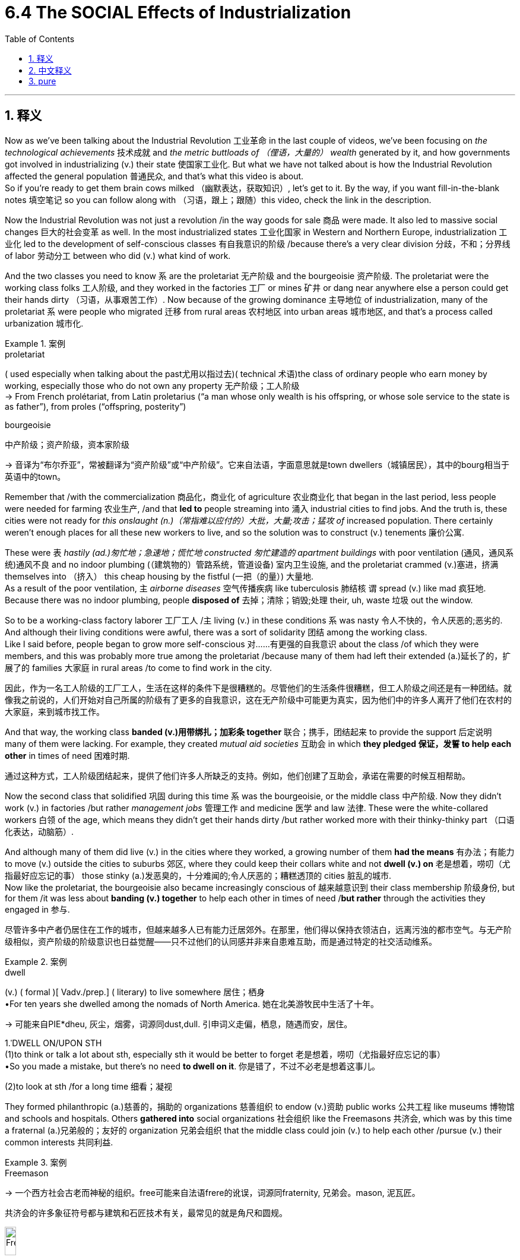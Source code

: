
= 6.4 The SOCIAL Effects of Industrialization
:toc: left
:toclevels: 3
:sectnums:
:stylesheet: ../../myAdocCss.css

'''

== 释义

Now as we've been talking about the Industrial Revolution 工业革命 in the last couple of videos, we've been focusing on _the technological achievements_ 技术成就 and _the metric buttloads of （俚语，大量的） wealth_ generated by it, and how governments got involved in industrializing (v.) their state 使国家工业化. But what we have not talked about is how the Industrial Revolution affected the general population 普通民众, and that's what this video is about.  +
So if you're ready to get them brain cows milked （幽默表达，获取知识）, let's get to it. By the way, if you want fill-in-the-blank notes 填空笔记 so you can follow along with （习语，跟上；跟随）this video, check the link in the description. +

Now the Industrial Revolution was not just a revolution /in the way goods for sale 商品 were made. It also led to massive social changes 巨大的社会变革 as well. In the most industrialized states 工业化国家 in Western and Northern Europe, industrialization 工业化 led to the development of self-conscious classes 有自我意识的阶级 /because there's a very clear division 分歧，不和；分界线 of labor 劳动分工 between who did (v.) what kind of work. +

And the two classes you need to know `系` are the proletariat 无产阶级 and the bourgeoisie 资产阶级. The proletariat were the working class folks 工人阶级, and they worked in the factories 工厂 or mines 矿井 or dang near anywhere else a person could get their hands dirty （习语，从事艰苦工作）. Now because of the growing dominance 主导地位 of industrialization, many of the proletariat `系` were people who migrated 迁移 from rural areas 农村地区 into urban areas 城市地区, and that's a process called urbanization 城市化. +

[.my1]
.案例
====
.proletariat
( used especially when talking about the past尤用以指过去)( technical 术语)the class of ordinary people who earn money by working, especially those who do not own any property 无产阶级；工人阶级 +
-> From French prolétariat, from Latin proletarius ‎(“a man whose only wealth is his offspring, or whose sole service to the state is as father”), from proles ‎(“offspring, posterity”)

.bourgeoisie
中产阶级；资产阶级，资本家阶级

-> 音译为“布尔乔亚”，常被翻译为“资产阶级”或“中产阶级”。它来自法语，字面意思就是town dwellers（城镇居民），其中的bourg相当于英语中的town。
====

Remember that /with the commercialization 商品化，商业化 of agriculture 农业商业化 that began in the last period, less people were needed for farming 农业生产, /and that *led to* people streaming into 涌入 industrial cities to find jobs. And the truth is, these cities were not ready for _this onslaught (n.)（常指难以应付的）大批，大量;攻击；猛攻 of_ increased population. There certainly weren't enough places for all these new workers to live, and so the solution was to construct (v.) tenements 廉价公寓. +

These were `表` _hastily (ad.)匆忙地；急速地；慌忙地 constructed 匆忙建造的 apartment buildings_ with poor ventilation (通风，通风系统)通风不良 and no indoor plumbing (（建筑物的）管路系统，管道设备) 室内卫生设施, and the proletariat crammed (v.)塞进，挤满 themselves into （挤入） this cheap housing by the fistful (一把（的量）) 大量地.  +
As a result of the poor ventilation, `主` _airborne diseases_ 空气传播疾病 like tuberculosis 肺结核 `谓` spread (v.) like mad 疯狂地. Because there was no indoor plumbing, people *disposed of* 去掉；清除；销毁;处理 their, uh, waste 垃圾 out the window. +


So to be a working-class factory laborer 工厂工人 /`主` living (v.) in these conditions `系` was nasty 令人不快的，令人厌恶的;恶劣的. And although their living conditions were awful, there was a sort of solidarity 团结 among the working class.  +
Like I said before, people began to grow more self-conscious  对……有更强的自我意识 about the class /of which they were members, and this was probably more true among the proletariat /because many of them had left their extended (a.)延长了的，扩展了的 families 大家庭 in rural areas /to come to find work in the city. +

[.my2]
因此，作为一名工人阶级的工厂工人，生活在这样的条件下是很糟糕的。尽管他们的生活条件很糟糕，但工人阶级之间还是有一种团结。就像我之前说的，人们开始对自己所属的阶级有了更多的自我意识，这在无产阶级中可能更为真实，因为他们中的许多人离开了他们在农村的大家庭，来到城市找工作。

And that way, the working class *banded (v.)用带绑扎；加彩条 together* 联合；携手，团结起来 to provide the support 后定说明 many of them were lacking. For example, they created _mutual aid societies_ 互助会 in which *they pledged 保证，发誓 to help each other* in times of need 困难时期. +

[.my2]
通过这种方式，工人阶级团结起来，提供了他们许多人所缺乏的支持。例如，他们创建了互助会，承诺在需要的时候互相帮助。

Now the second class that solidified 巩固 during this time `系` was the bourgeoisie, or the middle class 中产阶级. Now they didn't work (v.) in factories /but rather _management jobs_ 管理工作 and medicine 医学 and law 法律. These were the white-collared workers 白领 of the age, which means they didn't get their hands dirty /but rather worked more with their thinky-thinky part （口语化表达，动脑筋）. +

And although many of them did live (v.) in the cities where they worked, a growing number of them *had the means* 有办法；有能力 to move (v.) outside the cities to suburbs 郊区, where they could keep their collars white and not *dwell (v.) on* 老是想着，唠叨（尤指最好应忘记的事） those stinky (a.)发恶臭的，十分难闻的;令人厌恶的；糟糕透顶的 cities 脏乱的城市.  +
Now like the proletariat, the bourgeoisie also became increasingly conscious of 越来越意识到 their class membership 阶级身份, but for them /it was less about *banding (v.) together* to help each other in times of need /*but rather* through the activities they engaged in 参与. +

[.my2]
尽管许多中产者仍居住在工作的城市，但越来越多人已有能力迁居郊外。在那里，他们得以保持衣领洁白，远离污浊的都市空气。与无产阶级相似，资产阶级的阶级意识也日益觉醒——只不过他们的认同感并非来自患难互助，而是通过特定的社交活动维系。

[.my1]
.案例
====
.dwell
(v.)
( formal )[ Vadv./prep.] ( literary) to live somewhere 居住；栖身 +
•For ten years she dwelled among the nomads of North America. 她在北美游牧民中生活了十年。 +

-> 可能来自PIE*dheu, 灰尘，烟雾，词源同dust,dull. 引申词义走偏，栖息，随遇而安，居住。



1.ˈDWELL ON/UPON STH +
(1)to think or talk a lot about sth, especially sth it would be better to forget 老是想着，唠叨（尤指最好应忘记的事） +
•So you made a mistake, but there's no need *to dwell on it*. 你是错了，不过不必老是想着这事儿。 +

(2)to look at sth /for a long time 细看；凝视 +
====

They formed philanthropic (a.)慈善的，捐助的 organizations 慈善组织 to endow (v.)资助 public works 公共工程 like museums 博物馆 and schools and hospitals. Others *gathered into* social organizations 社会组织 like the Freemasons 共济会, which was by this time a fraternal (a.)兄弟般的；友好的 organization 兄弟会组织 that the middle class could join (v.) to help each other /pursue (v.) their common interests 共同利益. +

[.my1]
.案例
====
.Freemason
-> 一个西方社会古老而神秘的组织。free可能来自法语frere的讹误，词源同fraternity, 兄弟会。mason, 泥瓦匠。

共济会的许多象征符号都与建筑和石匠技术有关，最常见的就是角尺和圆规。

image:/img/Freemason.png[,15%]


====

Now `主` everything I just said about the development of classes `谓` mainly applies to 主要适用于 Western and Northern Europe. In eastern and southern Europe, industrialization was slow to take place 缓慢发生, and that means `主` the conditions for dividing (v.) the bourgeoisie from the proletariat 区分资产阶级和无产阶级 `谓` did not really exist in those places. `主` The older agricultural economies 农业经济 `谓` continued to be dominated by 由……主导 the agricultural elites 农业精英. +

[.my2]
我刚才所说的阶级发展, 主要适用于西欧和北欧。在东欧和南欧，工业化进展缓慢，这意味着在这些地方不存在将资产阶级和无产阶级分开的条件。旧的农业经济继续由农业精英主导。

In other words, socially speaking 从社会角度来说, in Northern and Western Europe, the changes between 1750 and 1850 were massive and disruptive (a.)具有巨大破坏性的;引起混乱的，破坏的；创新的，开拓性的, but in Southern and Eastern Europe, social structures 社会结构 *remained largely unchanged* 基本保持不变 during that century. You smell (v.) what I'm stepping in? 你懂我的意思吧？+

Okay, now let's *turn the corner* (角) 转变话题 and consider how the institution of the family 家庭制度 was affected by industrialization. Among the bourgeoisie, the focus became *nurturing (v.)培育 the nuclear family* 核心家庭, which indicated (v.) parents and children only /and not the extended family 大家庭. +

[.my2]
好了，现在让我们换个角度考虑一下, 家庭制度是如何受到工业化的影响的。在资产阶级中，重点变成了培育核心家庭，这意味着只有父母和孩子，而不是大家庭。

That meant that women and children did not work. Instead, in the middle class /there were rigidly defined (a.) gender roles 严格定义的性别角色. The men worked /and the women *stayed home* and *raised (v.)抚养；养育；培养 the children*, and this became known as _the cult (n.)（对生活方式、看法、观念等的）狂热，时尚，崇拜 of domesticity_ 家庭生活崇拜. +

[.my1]
.案例
====
.cult
(n.)
1.[ usually sing.] ~ (of sth) : _a way of life, an attitude, an idea_, etc. that has become very popular （对生活方式、看法、观念等的）狂热，时尚，崇拜 +
•the cult of physical fitness 健身热 +
•_An extraordinary personality cult_ had been created around the leader. 在这位领导人的周围, 兴起了一场异乎寻常的个人崇拜。 +

2.a small group of people _who have extreme religious beliefs_ and who are not part of any established religion （有极端宗教信仰的）异教团体 +
•Their son ran away from home and** joined a cult**. 他们的儿子离家出走，加入了一个异教团体。 +

3.( formal ) _a system_ of religious beliefs and practices 宗教信仰；宗教习俗 +
•the Chinese cult of ancestor worship 中国人供奉祖先的习俗 +

-> 来自PIE*kwel,#弯，转，耕作，词源同 cycle,colony#.原指农耕文明靠天吃饭，因而对神灵的无 比虔诚。
====

This wasn't just a practical arrangement 实际安排, it was a status symbol 身份象征. If a man *made enough money* that his wife and children didn't have to work (v.) like those lowly working-class people did, well, **that's when you know **这时你就知道了 you officially became a fancy (a.)优质的；高档的 man （口语化表达，成功人士）. +

[.my2]
这不仅是一种实用的安排，也是一种地位的象征。如果一个男人赚了足够多的钱，他的妻子和孩子不必像那些卑微的工人阶级那样工作，那你就知道你正式成为了一个上流社会的男人。

[.my1]
.案例
====
.that’s when you know...
​​"that’s when"​​ = ​​"就是这个时候"​​（指代前文"赚到足够钱让家人不用工作"的时刻） +
​​"you know"​​ = ​​"你可以确认"​​（非特指"你"，而是泛指"人们"）
====

The proletariat 无产阶级，工人阶级, on the other hand 另一方面, *had* every member of the family *working*, including the children. And I know to us _that sounds (v.) awful_, but remember `主` many of those folks `谓` migrated from rural areas /where they were farmers, and on the farm /`主` *the family economy 家庭经济 `谓` demanded that* `主` even the children `谓` work (v.) alongside their parents 与父母一起劳作. +

[.my2]
另一方面，无产阶级让家庭的每个成员都工作，包括孩子。我知道对我们来说，这听起来很可怕，但要记住，许多人是从农村迁移过来的，他们是农民，在农场，家庭经济要求即使是孩子也要和父母一起工作。

And so when they moved (v.) into the cities for work, that same family economy came with them. *It wouldn't have seemed unusual* 这看起来没什么不寻常的 for them *to have* the whole family *work*. However, `主` what was different about the urban arrangement of family work 城市家庭工作模式 `系` was that /on the farm the *family worked (v.) together*, but in the factory setting 工厂环境 /family members worked (v.) in different places. +

And the truth is, because _wages 工资 were so low_ for factory workers, they needed (v.) their children to work (v.) just to survive (v.)维持生计. Now by the end of the 19th century, working conditions 工作条件 and wages began to improve (v.) for the working class, and that was the result of several reforms 改革 that began *to gradually improve* their lives. +

For example, in England you had _the Factory Act_ of 1833 《1833年工厂法》, which mandated 规定 that `主` a child under the age of nine `谓` could not legally work (v.) in a factory, but children ages 9 to 13 `谓` could work (v.) nine hours a day, and _the older_ the child was, _the more hours_ they could legally work. Additionally, it was mandated 授权 that /children have at least two hours of schooling per day 每天至少两小时的学校教育. +

Now in reality, this law did not *work (v.) out* 进展顺利 too well 效果不太好. Families falsified (v.)篡改，伪造（文字记录、信息） documents 伪造文件 /so that their five-year-olds could work. And *get* _that judgmental (a.)审判的，判断的；评头论足的，吹毛求疵的 look_ *off your face* 别一脸批判的表情, because those families needed the money. *Not to mention* 更不用说 children rarely completed (v.) the required schooling anyway. +

[.my2]
更不用说孩子们很少完成规定的学校教育。

Even so, while not entirely effective (a.) 虽然不是完全有效, this law did have the effect of 有……的效果 making people aware (v.) that /children ought to be protected from _the harsh life_ of the factory 工厂的艰苦生活. Additionally, the _Ten Hours Act_ 《十小时工作法》 was passed in 1847 in England, which limited (v.) the number of hours 后定说明 a person could work (v.) to 10 hours per day 每天工作十小时. +

Prior to this 在此之前, there were no regulations 规定 on _the number of hours_ a person could work. Ultimately 最终，最后 *it was up to* 是…的职责（或责任）；由…决定 the factory owner, which meant (v.) about 12 to 14 hours a day. And look, factory owners *have precisely zero incentive* 完全没有动机 to cut (v.) hours for their workers. Like, remember how much wealth the Industrial Revolution was generating, and they're going to cut hours? Don't be so crazy. +

[.my1]
.案例
====
.be up to sb
to be sb's duty or responsibility; to be for sb to decide 是…的职责（或责任）；由…决定 +
•*It's not up to you* to tell me how to do my job. 还轮不到你来告诉我怎么做我的事。 +
•Shall we eat out or stay in? _It's up to you_. 咱们是到外面吃饭还是待在家里？你决定吧。 +

====

And keep in mind 记住 that children worked (v.) those kinds of hours too. And so `主` _a reform-minded 对……感兴趣的；有意的；有思想的 Parliament_ 改革派议会 in England `谓` passed (v.) _the Ten Hours Act_, which *restricted* (v.) the total number of work hours *to* 10 /for children ages (v.) 13 to 18 /and *banned* (v.) _anyone under 13_ *from* working (v.) at all 完全禁止13岁以下儿童工作. +

And again, it was a nice sentiment  观点，看法,想法 *and all* 诸如此类,等等, but it was very hard to enforce 执行. Many families broke (v.) these laws /because the law didn't address (v.) the more fundamental issue 根本问题 后定说明 that these families *had* their children *working* /because they needed (v.) every pound they brought in 挣的每一分钱. Like, the government said, "Ah, your children shouldn't be working, protect them," but in reality they're saying, "You need *to figure out a way* to live (v.) on half your income, so good luck." +

Anyway, when people weren't working, a new leisure culture 休闲文化 grew up 兴起 to make sure that /they had places where they could relax (v.) and spend their leisure time 休闲时光. Expansive (a.)广阔的；辽阔的 urban parks 大型城市公园 were built (v.) for _leisurely (a.ad.) strolls_ 悠闲散步 or _rides on the new contraption_ 奇妙的装置；精巧的设计 called a bicycle. _Vaudeville 杂耍；轻歌舞剧 theaters_ 杂耍剧院 sprang up 涌现, which combined music and dancing and _a variety of_ 各种各样的 other acts (n.) in one show 一场演出融合多种表演形式. +

[.my1]
.案例
====
.vaude·ville
= ˈmusic halln.   +
( BrE ) +
1.( NAmE BrE also vaude·ville ) [ U]a type of entertainment popular in the late 19th and early 20th centuries, including singing, dancing and comedy（盛行于19世纪末20世纪初的）歌舞杂耍表演 +
2.( NAmE also ˈvaudeville theater ) [ C] a theatre used for popular entertainment in the late 19th and early 20th centuries 歌舞杂耍戏院 +

-> 词源有争议，通常认为来自法语 voix de ville,即 village voice,原指村庄或山谷里面的娱乐表 演，引申词义歌舞杂耍表演等。

image:/img/vaudeville.jpg[,15%]
====

And _spectator （尤指体育比赛的）观看者，观众；旁观者 sports_ 观赏性体育赛事 became big business 大生意 as well -- sports like boxing 拳击 and horse races 赛马 and rugby 橄榄球.  +
`主` And the last thing we need to talk about regarding the family `系` is how people began to marry (v.) for love 为爱情结婚. And this was especially prominent 显著的 among the middle class, although it started *to filter (v.)过滤；渗入 down to* 逐渐影响到 the working class 工人阶级 as well. +



*Thanks to* factors (n.)后定说明 like _increased (a.) finances_ 经济状况改善 and _ideals_ set by novelists 小说家 like Jane Austen 简·奥斯汀, whose characters married (v.) each other for love and not for money, this companionate (a.)伙伴的，同伴的,看似伙伴的 marriage 伴侣式婚姻 became the ideal 理想模式. +

Alright, click here to keep reviewing for unit 6 of AP European History. Click here to grab my AP Euro review pack 复习资料, which will help you get an A in your class and a five on your exam in May. I'll catch you on the flip-flop （口语化表达，回头见）. I'm Laura. +

'''

== 中文释义

在过去的几个视频中，我们一直在谈论工业革命，关注其技术成就、创造的大量财富，以及政府是如何参与到国家的工业化进程中的。但我们还没有讨论"工业革命"是如何影响普通民众的，这就是这个视频要讲的内容。所以，如果你准备好充实自己的知识，那我们开始吧。顺便说一下，如果你想要填空式的笔记以便跟上这个视频的节奏，查看描述中的链接。  +

**工业革命**不仅仅是商品生产销售方式的革命。它**也导致了大规模的社会变革。**在西欧和北欧工业化程度最高的国家，*#工业化导致了有自我意识的阶级的发展，因为不同工作之间的分工非常明确(阶级分层出现, 职业即命运)#*。  +

你需要了解的两个阶级, 是无产阶级（proletariat）和资产阶级（bourgeoisie）。无产阶级是工人阶级，他们在工厂、矿山或者几乎任何需要体力劳动的地方工作。由于工业化的日益主导地位，许多无产阶级是从农村迁移到城市的人，这个过程被称为城市化。  +

记住，随着上一时期农业的商业化，农业所需的劳动力减少，这导致人们涌入工业城市寻找工作。事实上，这些城市并没有为人口的大量涌入做好准备。当然没有足够的地方供这些新工人居住，所以解决办法是建造廉价公寓（tenements）。  +

这些是匆忙建造的公寓楼，通风条件差，没有室内管道设施，大量无产阶级挤在这些廉价住房里。由于通风不良，像肺结核这样的空气传播疾病疯狂传播。因为没有室内管道设施，人们把他们的排泄物从窗户扔出去。  +

所以，作为生活在这种条件下的工人阶, 级工厂劳工，生活很糟糕。尽管他们的生活条件很恶劣，但工人阶级之间有一种团结感。就像我之前说的，人们开始对自己所属的阶级, 有了更强的自我意识，这种情况在无产阶级中可能更明显，因为他们中的许多人离开农村的大家庭来到城市找工作。  +

就这样，工人阶级团结起来，为彼此提供他们所缺乏的支持。例如，他们创建了互助会，在需要的时候互相帮助。  +

在这个时期形成的第二个阶级是资产阶级，也就是中产阶级。他们不在工厂工作，而是从事管理工作、医疗行业或者法律行业。他们是那个时代的白领工人，这意味着他们不用从事体力劳动，而是更多地运用他们的脑力。  +

尽管他们中的许多人确实住在他们工作的城市里，但越来越多的人有能力搬到城市郊区，在那里他们可以保持白领的身份，不用住在那些脏乱的城市里。和无产阶级一样，资产阶级也越来越意识到自己的阶级身份，但对他们来说，不是通过在需要时团结互助来体现，而是通过他们参与的活动来体现。  +

他们成立了慈善组织，资助博物馆、学校和医院等公共事业。其他人则加入了像共济会（Freemasons）这样的社会组织，共济会在当时是一个兄弟会组织，中产阶级可以加入其中，互相帮助追求共同的利益。  +

我刚才说的关于阶级发展的所有内容主要适用于西欧和北欧。在东欧和南欧，工业化进程缓慢，这意味着在那些地方，区分资产阶级和无产阶级的条件并不真正存在。古老的农业经济仍然由农业精英主导。  +

换句话说，从社会角度来看，在北欧和西欧，1750年到1850年的变化是巨大且具有颠覆性的，但在南欧和东欧，那个世纪的社会结构基本保持不变。你明白我的意思吗？  +

好的，现在让我们换个话题，看看工业化是如何影响家庭制度的。在资产阶级中，重点变成了培育核心家庭，这意味着只有父母和孩子，而不包括大家庭成员。  +

这意味着妇女和儿童不工作。相反，在中产阶级中，性别角色有严格的定义。男人工作，女人待在家里抚养孩子，这被称为“家庭崇拜”（cult of domesticity）。  +

这不仅仅是一种实际的安排，它还是一种身份象征。如果一个男人挣的钱足够多，他的妻子和孩子不用像那些底层工人阶级那样工作，那么，你就知道他正式成为了一个有身份的人。  +

另一方面，无产阶级家庭的每个成员都要工作，包括孩子。我知道对我们来说这听起来很糟糕，但要记住，他们中的许多人是从农村迁移来的，在农村，家庭经济要求即使是孩子也要和父母一起工作。  +

所以当他们搬到城市工作时，同样的家庭经济模式也随之而来。对他们来说，全家都工作并不显得不寻常。然而，城市家庭工作模式的不同之处在于，在农村，一家人一起工作，但在工厂环境中，家庭成员在不同的地方工作。  +

事实上，由于工厂工人的工资很低，他们需要孩子工作才能生存。到19世纪末，工人阶级的工作条件和工资开始改善，这是几项改革的结果，这些改革逐渐改善了他们的生活。  +

例如，在英国，1833年的《工厂法》（Factory Act）规定，9岁以下的孩子不能合法地在工厂工作，但9到13岁的孩子每天可以工作9个小时，孩子年龄越大，合法工作的时长就越长。此外，该法案还规定，孩子每天至少要有两个小时的上学时间。  +

实际上，这项法律实施得并不好。家庭会伪造文件，让他们5岁的孩子也能工作。别用那种批判的眼光看，因为这些家庭需要钱。更不用说孩子们很少能完成规定的学业了。  +

即便如此，虽然不完全有效，但这项法律确实让人们意识到，孩子应该免受工厂艰苦生活的影响。此外，1847年英国通过了《十小时法案》（Ten Hours Act），将一个人的每日工作时长限制为10小时。  +

在此之前，对一个人的工作时长没有规定。最终决定权在工厂主手中，这意味着每天工作12到14个小时。听着，工厂主完全没有动力为他们的工人减少工作时长。记住工业革命创造了多少财富，他们会减少工作时长吗？别太天真了。  +

要记住，孩子们也得工作那么长时间。所以英国有改革意识的议会通过了《十小时法案》，该法案将13到18岁孩子的总工作时长限制为10小时，并且禁止13岁以下的孩子工作。  +

同样，这是个不错的想法，但很难执行。许多家庭违反这些法律，因为法律没有解决一个更根本的问题，那就是这些家庭让孩子工作是因为他们需要孩子挣来的每一分钱。就像政府说：“啊，你们的孩子不应该工作，要保护他们。”但实际上他们是在说：“你们得想办法靠一半的收入生活，祝你们好运。”  +

不管怎样，当人们不工作的时候，一种新的休闲文化兴起，确保他们有地方可以放松，度过休闲时光。建造了广阔的城市公园，供人们悠闲地散步，或者骑着一种叫做自行车的新玩意儿。杂耍剧院（Vaudeville theaters）如雨后春笋般出现，将音乐、舞蹈和各种其他表演结合在一场演出中。  +

观赏性体育赛事也成了大生意，比如拳击、赛马和橄榄球等运动。关于家庭，我们最后要讨论的是人们开始为了爱情而结婚。这种情况在中产阶级中尤为突出，不过也开始渗透到工人阶级中。  +

多亏了像简·奥斯汀（Jane Austen）这样的小说家所设定的理想，以及经济状况的改善等因素，她笔下的人物为了爱情而不是金钱结婚，这种伴侣式婚姻成为了理想的婚姻模式。  +

好的，点击这里继续复习美国大学预修课程欧洲历史第六单元。点击这里获取我的美国大学预修课程欧洲历史复习资料包，它将帮助你在课堂上得A，并在五月份的考试中得5分。我们下次再见。我是劳拉。  +

'''

== pure

Now as we've been talking about the Industrial Revolution in the last couple of videos, we've been focusing on the technological achievements and the metric buttloads of wealth generated by it, and how governments got involved in industrializing their state. But what we have not talked about is how the Industrial Revolution affected the general population, and that's what this video is about. So if you're ready to get them brain cows milked, let's get to it. By the way, if you want fill-in-the-blank notes so you can follow along with this video, check the link in the description.

Now the Industrial Revolution was not just a revolution in the way goods for sale were made. It also led to massive social changes as well. In the most industrialized states in Western and Northern Europe, industrialization led to the development of self-conscious classes because there's a very clear division of labor between who did what kind of work.

And the two classes you need to know are the proletariat and the bourgeoisie. The proletariat were the working class folks, and they worked in the factories or mines or dang near anywhere else a person could get their hands dirty. Now because of the growing dominance of industrialization, many of the proletariat were people who migrated from rural areas into urban areas, and that's a process called urbanization.

Remember that with the commercialization of agriculture that began in the last period, less people were needed for farming, and that led to people streaming into industrial cities to find jobs. And the truth is, these cities were not ready for this onslaught of increased population. There certainly weren't enough places for all these new workers to live, and so the solution was to construct tenements.

These were hastily constructed apartment buildings with poor ventilation and no indoor plumbing, and the proletariat crammed themselves into this cheap housing by the fistful. As a result of the poor ventilation, airborne diseases like tuberculosis spread like mad. Because there was no indoor plumbing, people disposed of their, uh, waste out the window.

So to be a working-class factory laborer living in these conditions was nasty. And although their living conditions were awful, there was a sort of solidarity among the working class. Like I said before, people began to grow more self-conscious about the class of which they were members, and this was probably more true among the proletariat because many of them had left their extended families in rural areas to come to find work in the city.

And that way, the working class banded together to provide the support many of them were lacking. For example, they created mutual aid societies in which they pledged to help each other in times of need.

Now the second class that solidified during this time was the bourgeoisie, or the middle class. Now they didn't work in factories but rather management jobs and medicine and law. These were the white-collared workers of the age, which means they didn't get their hands dirty but rather worked more with their thinky-thinky part.

And although many of them did live in the cities where they worked, a growing number of them had the means to move outside the cities to suburbs, where they could keep their collars white and not dwell on those stinky cities. Now like the proletariat, the bourgeoisie also became increasingly conscious of their class membership, but for them it was less about banding together to help each other in times of need but rather through the activities they engaged in.

They formed philanthropic organizations to endow public works like museums and schools and hospitals. Others gathered into social organizations like the Freemasons, which was by this time a fraternal organization that the middle class could join to help each other pursue their common interests.

Now everything I just said about the development of classes mainly applies to Western and Northern Europe. In eastern and southern Europe, industrialization was slow to take place, and that means the conditions for dividing the bourgeoisie from the proletariat did not really exist in those places. The older agricultural economies continued to be dominated by the agricultural elites.

In other words, socially speaking, in Northern and Western Europe, the changes between 1750 and 1850 were massive and disruptive, but in Southern and Eastern Europe, social structures remained largely unchanged during that century. You smell what I'm stepping in?

Okay, now let's turn the corner and consider how the institution of the family was affected by industrialization. Among the bourgeoisie, the focus became nurturing the nuclear family, which indicated parents and children only and not the extended family.

That meant that women and children did not work. Instead, in the middle class there were rigidly defined gender roles. The men worked and the women stayed home and raised the children, and this became known as the cult of domesticity.

This wasn't just a practical arrangement, it was a status symbol. If a man made enough money that his wife and children didn't have to work like those lowly working-class people did, well, that's when you know you officially became a fancy man.

The proletariat, on the other hand, had every member of the family working, including the children. And I know to us that sounds awful, but remember many of those folks migrated from rural areas where they were farmers, and on the farm the family economy demanded that even the children work alongside their parents.

And so when they moved into the cities for work, that same family economy came with them. It wouldn't have seemed unusual for them to have the whole family work. However, what was different about the urban arrangement of family work was that on the farm the family worked together, but in the factory setting family members worked in different places.

And the truth is, because wages were so low for factory workers, they needed their children to work just to survive. Now by the end of the 19th century, working conditions and wages began to improve for the working class, and that was the result of several reforms that began to gradually improve their lives.

For example, in England you had the Factory Act of 1833, which mandated that a child under the age of nine could not legally work in a factory, but children ages 9 to 13 could work nine hours a day, and the older the child was, the more hours they could legally work. Additionally, it was mandated that children have at least two hours of schooling per day.

Now in reality, this law did not work out too well. Families falsified documents so that their five-year-olds could work. And get that judgmental look off your face, because those families needed the money. Not to mention children rarely completed the required schooling anyway.

Even so, while not entirely effective, this law did have the effect of making people aware that children ought to be protected from the harsh life of the factory. Additionally, the Ten Hours Act was passed in 1847 in England, which limited the number of hours a person could work to 10 hours per day.

Prior to this, there were no regulations on the number of hours a person could work. Ultimately it was up to the factory owner, which meant about 12 to 14 hours a day. And look, factory owners have precisely zero incentive to cut hours for their workers. Like, remember how much wealth the Industrial Revolution was generating, and they're going to cut hours? Don't be so crazy.

And keep in mind that children worked those kinds of hours too. And so a reform-minded Parliament in England passed the Ten Hours Act, which restricted the total number of work hours to 10 for children ages 13 to 18 and banned anyone under 13 from working at all.

And again, it was a nice sentiment and all, but it was very hard to enforce. Many families broke these laws because the law didn't address the more fundamental issue that these families had their children working because they needed every pound they brought in. Like, the government said, "Ah, your children shouldn't be working, protect them," but in reality they're saying, "You need to figure out a way to live on half your income, so good luck."

Anyway, when people weren't working, a new leisure culture grew up to make sure that they had places where they could relax and spend their leisure time. Expansive urban parks were built for leisurely strolls or rides on the new contraption called a bicycle. Vaudeville theaters sprang up, which combined music and dancing and a variety of other acts in one show.

And spectator sports became big business as well -- sports like boxing and horse races and rugby. And the last thing we need to talk about regarding the family is how people began to marry for love. And this was especially prominent among the middle class, although it started to filter down to the working class as well.

Thanks to factors like increased finances and ideals set by novelists like Jane Austen, whose characters married each other for love and not for money, this companionate marriage became the ideal.

Alright, click here to keep reviewing for unit 6 of AP European History. Click here to grab my AP Euro review pack, which will help you get an A in your class and a five on your exam in May. I'll catch you on the flip-flop. I'm Laura.

'''